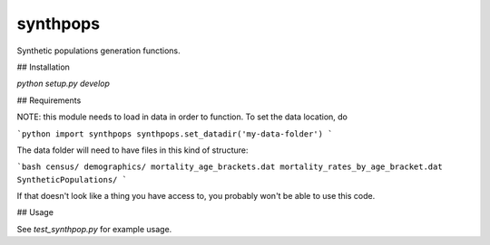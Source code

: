 =========
synthpops
=========

Synthetic populations generation functions.

## Installation

`python setup.py develop`

## Requirements

NOTE: this module needs to load in data in order to function. To set the data location, do

```python
import synthpops
synthpops.set_datadir('my-data-folder')
```

The data folder will need to have files in this kind of structure:

```bash
census/
demographics/
mortality_age_brackets.dat
mortality_rates_by_age_bracket.dat
SyntheticPopulations/
```

If that doesn't look like a thing you have access to, you probably won't be able to use this code.

## Usage

See `test_synthpop.py` for example usage.
